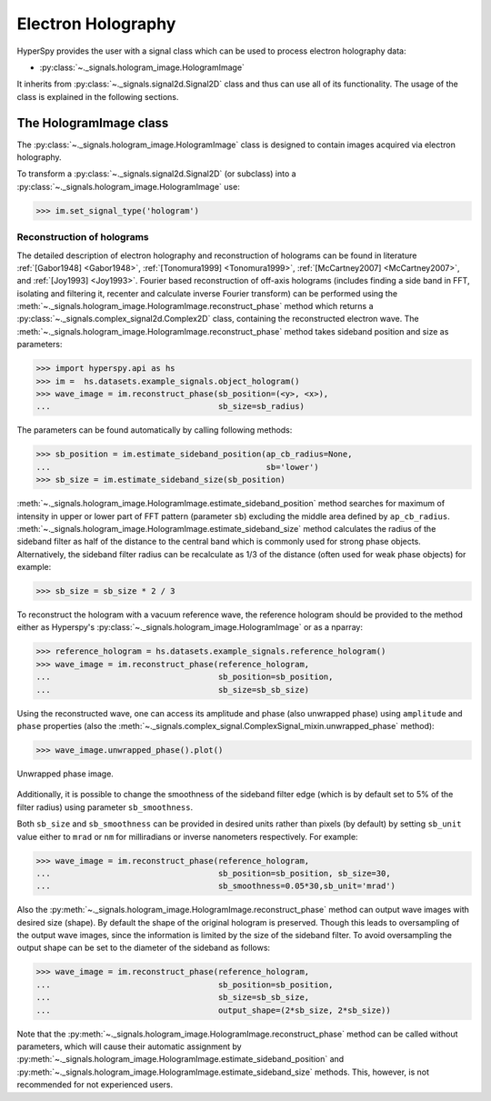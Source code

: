 .. _electron-holography-label:

Electron Holography
*******************

HyperSpy provides the user with a signal class which can be used to process
electron holography data:

* :py:class:`~._signals.hologram_image.HologramImage`

It inherits from :py:class:`~._signals.signal2d.Signal2D` class and thus can
use all of its functionality. The usage of the class is explained in the
following sections.


The HologramImage class
=======================

The :py:class:`~._signals.hologram_image.HologramImage` class is designed to
contain images acquired via electron holography.

To transform a :py:class:`~._signals.signal2d.Signal2D` (or subclass) into a
:py:class:`~._signals.hologram_image.HologramImage` use:

.. code-block:: python

    >>> im.set_signal_type('hologram')


Reconstruction of holograms
---------------------------
The detailed description of electron holography and reconstruction of holograms
can be found in literature :ref:`[Gabor1948] <Gabor1948>`,
:ref:`[Tonomura1999] <Tonomura1999>`,
:ref:`[McCartney2007] <McCartney2007>`,
and :ref:`[Joy1993] <Joy1993>`.
Fourier based reconstruction of off-axis holograms (includes
finding a side band in FFT, isolating and filtering it, recenter and
calculate inverse Fourier transform) can be performed using the
:meth:`~._signals.hologram_image.HologramImage.reconstruct_phase` method
which returns a :py:class:`~._signals.complex_signal2d.Complex2D` class,
containing the reconstructed electron wave.
The :meth:`~._signals.hologram_image.HologramImage.reconstruct_phase` method
takes sideband position and size as parameters:

.. code-block:: python

    >>> import hyperspy.api as hs
    >>> im =  hs.datasets.example_signals.object_hologram()
    >>> wave_image = im.reconstruct_phase(sb_position=(<y>, <x>),
    ...                                   sb_size=sb_radius)

The parameters can be found automatically by calling following methods:

.. code-block:: python

    >>> sb_position = im.estimate_sideband_position(ap_cb_radius=None,
    ...                                             sb='lower')
    >>> sb_size = im.estimate_sideband_size(sb_position)

:meth:`~._signals.hologram_image.HologramImage.estimate_sideband_position`
method searches for maximum of intensity in upper or lower part of FFT pattern
(parameter ``sb``) excluding the middle area defined by ``ap_cb_radius``.
:meth:`~._signals.hologram_image.HologramImage.estimate_sideband_size` method
calculates the radius of the sideband filter as half of the distance to the
central band which is commonly used for strong phase objects. Alternatively,
the sideband filter radius can be recalculate as 1/3 of the distance
(often used for weak phase objects) for example:

.. code-block:: python

    >>> sb_size = sb_size * 2 / 3


To reconstruct the hologram with a vacuum reference wave, the reference
hologram should be provided to the method either as Hyperspy's
:py:class:`~._signals.hologram_image.HologramImage` or as a nparray:

.. code-block:: python

    >>> reference_hologram = hs.datasets.example_signals.reference_hologram()
    >>> wave_image = im.reconstruct_phase(reference_hologram,
    ...                                   sb_position=sb_position,
    ...                                   sb_size=sb_sb_size)

Using the reconstructed wave, one can access its amplitude and phase (also
unwrapped phase) using
``amplitude`` and ``phase`` properties
(also the :meth:`~._signals.complex_signal.ComplexSignal_mixin.unwrapped_phase`
method):

.. code-block:: python

    >>> wave_image.unwrapped_phase().plot()

.. figure:: images/holography_unwrapped_phase.png
  :align: center

  Unwrapped phase image.

Additionally, it is possible to change the smoothness of the sideband filter
edge (which is by default set to 5% of the filter radius) using parameter
``sb_smoothness``.

Both ``sb_size`` and ``sb_smoothness`` can be provided in desired units rather
than pixels (by default) by setting ``sb_unit`` value either to ``mrad`` or
``nm`` for milliradians or inverse nanometers respectively. For example:

.. code-block:: python

    >>> wave_image = im.reconstruct_phase(reference_hologram,
    ...                                   sb_position=sb_position, sb_size=30,
    ...                                   sb_smoothness=0.05*30,sb_unit='mrad')

Also the :py:meth:`~._signals.hologram_image.HologramImage.reconstruct_phase`
method can output wave images with desired size (shape). By default the shape
of the original hologram is preserved. Though this leads to oversampling of the
output wave images, since the information is limited by the size of the
sideband filter. To avoid oversampling the output shape can be set to the
diameter of the sideband as follows:

.. code-block:: python

    >>> wave_image = im.reconstruct_phase(reference_hologram,
    ...                                   sb_position=sb_position,
    ...                                   sb_size=sb_sb_size,
    ...                                   output_shape=(2*sb_size, 2*sb_size))

Note that the
:py:meth:`~._signals.hologram_image.HologramImage.reconstruct_phase`
method can be called without parameters, which will cause their automatic
assignment by
:py:meth:`~._signals.hologram_image.HologramImage.estimate_sideband_position`
and :py:meth:`~._signals.hologram_image.HologramImage.estimate_sideband_size`
methods. This, however, is not recommended for not experienced users.
